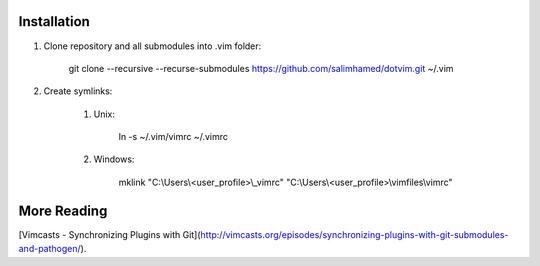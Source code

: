 Installation
============

#) Clone repository and all submodules into .vim folder:

    git clone --recursive --recurse-submodules https://github.com/salimhamed/dotvim.git ~/.vim

#) Create symlinks:

    #) Unix:

        ln -s ~/.vim/vimrc ~/.vimrc

    #) Windows:

        mklink "C:\\Users\\<user_profile>\\_vimrc" "C:\\Users\\<user_profile>\\vimfiles\\vimrc"

More Reading
============
[Vimcasts - Synchronizing Plugins with Git](http://vimcasts.org/episodes/synchronizing-plugins-with-git-submodules-and-pathogen/).
